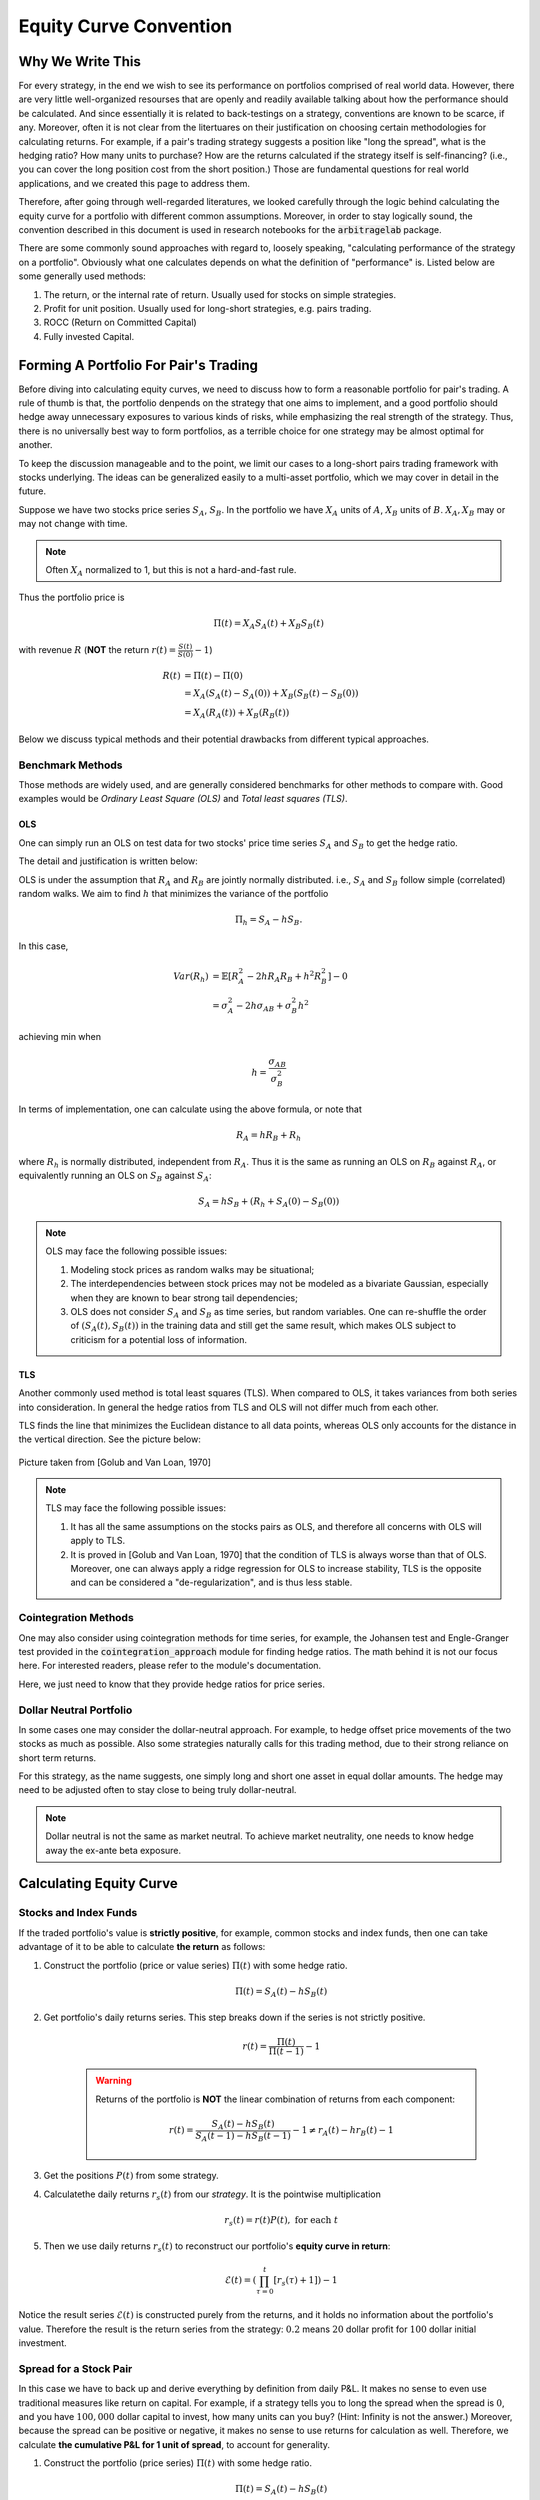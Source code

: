 
=======================
Equity Curve Convention
=======================

Why We Write This
#################

For every strategy, in the end we wish to see its performance on portfolios comprised of real world data.
However, there are very little well-organized resourses that are openly and readily available talking about how
the performance should be calculated.
And since essentially it is related to back-testings on a strategy, conventions are known to be scarce, if any.
Moreover, often it is not clear from the litertuares on their justification on choosing certain methodologies for
calculating returns.
For example, if a pair's trading strategy suggests a position like "long the spread", what is the hedging ratio? How many
units to purchase? How are the returns calculated if the strategy itself is self-financing? (i.e., you can cover the long
position cost from the short position.)
Those are fundamental questions for real world applications, and we created this page to address them.

Therefore, after going through well-regarded literatures, we looked carefully through the logic behind calculating the
equity curve for a portfolio with different common assumptions.
Moreover, in order to stay logically sound, the convention described in this document is used in research notebooks
for the :code:`arbitragelab` package.

There are some commonly sound approaches with regard to, loosely speaking, "calculating performance of the strategy on a
portfolio".
Obviously what one calculates depends on what the definition of "performance" is.
Listed below are some generally used methods:

1. The return, or the internal rate of return. Usually used for stocks on simple strategies.
2. Profit for unit position. Usually used for long-short strategies, e.g. pairs trading.
3. ROCC (Return on Committed Capital)
4. Fully invested Capital.

Forming A Portfolio For Pair's Trading
######################################
Before diving into calculating equity curves, we need to discuss how to form a reasonable portfolio for pair's trading.
A rule of thumb is that, the portfolio denpends on the strategy that one aims to implement, and a good portfolio should
hedge away unnecessary exposures to various kinds of risks, while emphasizing the real strength of the strategy.
Thus, there is no universally best way to form portfolios, as a terrible choice for one strategy may be almost optimal for
another.

To keep the discussion manageable and to the point, we limit our cases to a long-short pairs trading framework with
stocks underlying.
The ideas can be generalized easily to a multi-asset portfolio, which we may cover in detail in the future.

Suppose we have two stocks price series :math:`S_A`, :math:`S_B`.
In the portfolio we have :math:`X_A` units of :math:`A`, :math:`X_B` units of :math:`B`.
:math:`X_A, X_B` may or may not change with time.

.. Note::
    Often :math:`X_A` normalized to 1, but this is not a hard-and-fast rule.

Thus the portfolio price is

.. math::
    \Pi(t) = X_A S_A(t) + X_B S_B(t)

with revenue :math:`R` (**NOT** the return :math:`r(t) = \frac{S(t)}{S(0)} - 1`)

.. math::
    \begin{align}
    R(t) &= \Pi(t) - \Pi(0) \\ 
    &= X_A (S_A(t)-S_A(0)) + X_B (S_B(t)-S_B(0)) \\
    &= X_A (R_A(t)) + X_B (R_B(t))
    \end{align}

Below we discuss typical methods and their potential drawbacks from different typical approaches.

Benchmark Methods
*****************
Those methods are widely used, and are generally considered benchmarks for other methods to compare with.
Good examples would be *Ordinary Least Square (OLS)* and *Total least squares (TLS)*.

OLS
===

One can simply run an OLS on test data for two stocks' price time series :math:`S_A` and :math:`S_B` to get the hedge ratio.

The detail and justification is written below:

OLS is under the assumption that :math:`R_A` and :math:`R_B` are jointly normally distributed.
i.e., :math:`S_A` and :math:`S_B` follow simple (correlated) random walks.
We aim to find :math:`h` that minimizes the variance of the portfolio

.. math::
    \Pi_h = S_A - h S_B.

In this case,

.. math::
    \begin{align}
    Var(R_h) &= \mathbb{E}[R_A^2 - 2h R_A R_B + h^2 R_B^2] - 0\\
    &= \sigma_A^2 - 2h \sigma_{AB} + \sigma_{B}^2 h^2
    \end{align}

achieving min when

.. math::
    h = \frac{\sigma_{AB}}{\sigma_B^2}

In terms of implementation, one can calculate using the above formula, or note that

.. math::
    R_A = h R_B + R_h

where :math:`R_h` is normally distributed, independent from :math:`R_A`.
Thus it is the same as running an OLS on :math:`R_B` against :math:`R_A`, or equivalently running an OLS on
:math:`S_B` against :math:`S_A`:

.. math::
    S_A = h S_B + (R_h + S_A(0) - S_B(0))

.. Note::
    OLS may face the following possible issues:
    
    1. Modeling stock prices as random walks may be situational;
    2. The interdependencies between stock prices may not be modeled as a bivariate Gaussian, 
       especially when they are known to bear strong tail dependencies;
    3. OLS does not consider :math:`S_A` and :math:`S_B` as time series, but random variables.
       One can re-shuffle the order of :math:`(S_A(t), S_B(t))` in the training data and still get the same result, which 
       makes OLS subject to criticism for a potential loss of information.

TLS
===

Another commonly used method is total least squares (TLS).
When compared to OLS, it takes variances from both series into consideration.
In general the hedge ratios from TLS and OLS will not differ much from each other.

TLS finds the line that minimizes the Euclidean distance to all data points, whereas OLS only accounts for the distance
in the vertical direction.
See the picture below:

.. figure:: getting_started_images/OLS_vs_TLS.png
    :scale: 60 %
    :align: center

    Picture taken from [Golub and Van Loan, 1970]

.. Note::
    TLS may face the following possible issues:
    
    1. It has all the same assumptions on the stocks pairs as OLS, and therefore all concerns with OLS will apply to TLS.
    2. It is proved in [Golub and Van Loan, 1970] that the condition of TLS is always worse than that of OLS.
       Moreover, one can always apply a ridge regression for OLS to increase stability, TLS is the opposite and can be
       considered a "de-regularization", and is thus less stable.

Cointegration Methods
*********************

One may also consider using cointegration methods for time series, for example, the Johansen test and Engle-Granger test 
provided in the :code:`cointegration_approach` module for finding hedge ratios.
The math behind it is not our focus here.
For interested readers, please refer to the module's documentation.

Here, we just need to know that they provide hedge ratios for price series.

Dollar Neutral Portfolio
************************

In some cases one may consider the dollar-neutral approach.
For example, to hedge offset price movements of the two stocks as much as possible.
Also some strategies naturally calls for this trading method, due to their strong reliance on short term returns.

For this strategy, as the name suggests, one simply long and short one asset in equal dollar amounts.
The hedge may need to be adjusted often to stay close to being truly dollar-neutral.

.. Note::
    Dollar neutral is not the same as market neutral.
    To achieve market neutrality, one needs to know hedge away the ex-ante beta exposure.

Calculating Equity Curve
########################

Stocks and Index Funds
**********************
If the traded portfolio's value is **strictly positive**, for example, common stocks and index funds, then one can take
advantage of it to be able to calculate **the return** as follows:

1. Construct the portfolio (price or value series) :math:`\Pi(t)` with some hedge ratio.

    .. math::
        \Pi(t) = S_A(t) - h S_B(t)

2. Get portfolio's daily returns series.
   This step breaks down if the series is not strictly positive.

    .. math::
        r(t) = \frac{\Pi(t)}{\Pi(t-1)} - 1

    .. Warning::
        Returns of the portfolio is **NOT** the linear combination of returns from each component:
    
        .. math::
            r(t) = \frac{S_A(t) - h S_B(t)}{S_A(t-1) - h S_B(t-1)} - 1 \neq r_A(t) - h r_B(t) - 1

3. Get the positions :math:`P(t)` from some strategy.
4. Calculatethe daily returns :math:`r_s(t)` from our *strategy*. It is the pointwise multiplication

    .. math::
        r_s(t) = r(t)P(t), \ \text{for each} \ t

5. Then we use daily returns :math:`r_s(t)` to reconstruct our portfolio's **equity curve in return**:

    .. math::
        \mathcal{E}(t) = \left( \prod_{\tau=0}^t [r_s(\tau) + 1] \right) - 1

Notice the result series :math:`\mathcal{E}(t)` is constructed purely from the returns, and it holds no information about 
the portfolio's value.
Therefore the result is the return series from the strategy: :math:`0.2` means :math:`20` dollar profit for :math:`100`
dollar initial investment.

Spread for a Stock Pair
***********************
In this case we have to back up and derive everything by definition from daily P&L.
It makes no sense to even use traditional measures like return on capital.
For example, if a strategy tells you to long the spread when the spread is :math:`0`, and you have :math:`100,000` dollar
capital to invest, how many units can you buy?
(Hint: Infinity is not the answer.)
Moreover, because the spread can be positive or negative, it makes no sense to use returns for calculation as well.
Therefore, we calculate **the cumulative P&L for 1 unit of spread**, to account for generality.

1. Construct the portfolio (price series) :math:`\Pi(t)` with some hedge ratio.
 
    .. math::
        \Pi(t) = S_A(t) - h S_B(t)

2. Get portfolio's daily revenue (price difference, daily P&L for one unit) series.

    .. math::
        R(t) = \Pi(t) - \Pi(t-1)

3. Get the positions :math:`P(t)` from some strategy.
4. Calculatethe daily returns :math:`R_s(t)` from our *strategy*. It is the pointwise multiplication

    .. math::
        R_s(t) = R(t)P(t), \ \text{for each} \ t

5. Then we use daily P&L :math:`R_s(t)` to reconstruct our portfolio's **equity curve in cumulative P&L for 1 unit**
   as a cumulative sum of P&L:

    .. math::
        \mathcal{E}(t) = \sum_{\tau=0}^t R_s(\tau)

This approach does not directly lead to returns,
because we are trading one unit of the portfolio, and its it is in a sense self-financing by the long-short behavior.

In some sense, the result can be converted to returns indeed.

1. In reality, one accounts for various types of risks and decide how much units to invest under a strategy,
   so the amount of dollars at risk can be the denominator to calculate returns.

2. One can also use return on assets (ROA) as follows by considering long position as equity and short as liability, although
   this is not as common under pair's trading framework in the literatures we looked at.
   For example, in a dollar neutral strategy, it makes sense to put a limit on how much money to invest on long positions 
   (therefore short as well).

    .. math::
        ROA = \frac{Profit}{Equity + Liability}

But those approaches are rather case dependent, hence we leave the choices to the user by providing P&L from :math:`1` unit.

ROCC and Fully-Invested Return
******************************
Now we consider traiding with multiple pairs.

ROCC (Return on Committed Capital) is considered a conservative approach to calculate returns for multiple pairs.
It is easy to calculate: Simply scale each portfolio's payoff by the amount of units used for trading, even if some pairs
did not open positions during the trading period, the cost of such a unit by whatever measure is still considered.
ROCC can be considered taking account of opportunity costs for this reason.

Fully invested return is calculated by dividing the profit at the end by the total amount of pairs that *actually opened positions*
during trading period.
Therefore it assumes perfect flexibility in terms of capital allocation, which may be situational. 

References
##########

* `Gatev, E., Goetzmann, W.N. and Rouwenhorst, K.G., 2006. Pairs trading: Performance of a relative-value arbitrage rule. The Review of Financial Studies, 19(3), pp.797-827. <http://www-stat.wharton.upenn.edu/~steele/Courses/434/434Context/PairsTrading/PairsTradingGGR.pdf>`__
* `Golub, G.H. and Van Loan, C.F., 1980. An analysis of the total least squares problem. SIAM journal on numerical analysis, 17(6), pp.883-893. <http://www.cs.cornell.edu/cv/ResearchPDF/Analysis.total.least.squares.prob.pdf>`__
* `Lee, C.F., Lin, F.L., Tu, H.C. and Chen, M.L., 2009. Alternative methods for estimating hedge ratio: Review, integration and empirical evidence. working article). Rutgers University. <http://www.centerforpbbefr.rutgers.edu/2007/Papers/135-Three%20Alternative%20Methods.doc>`__

